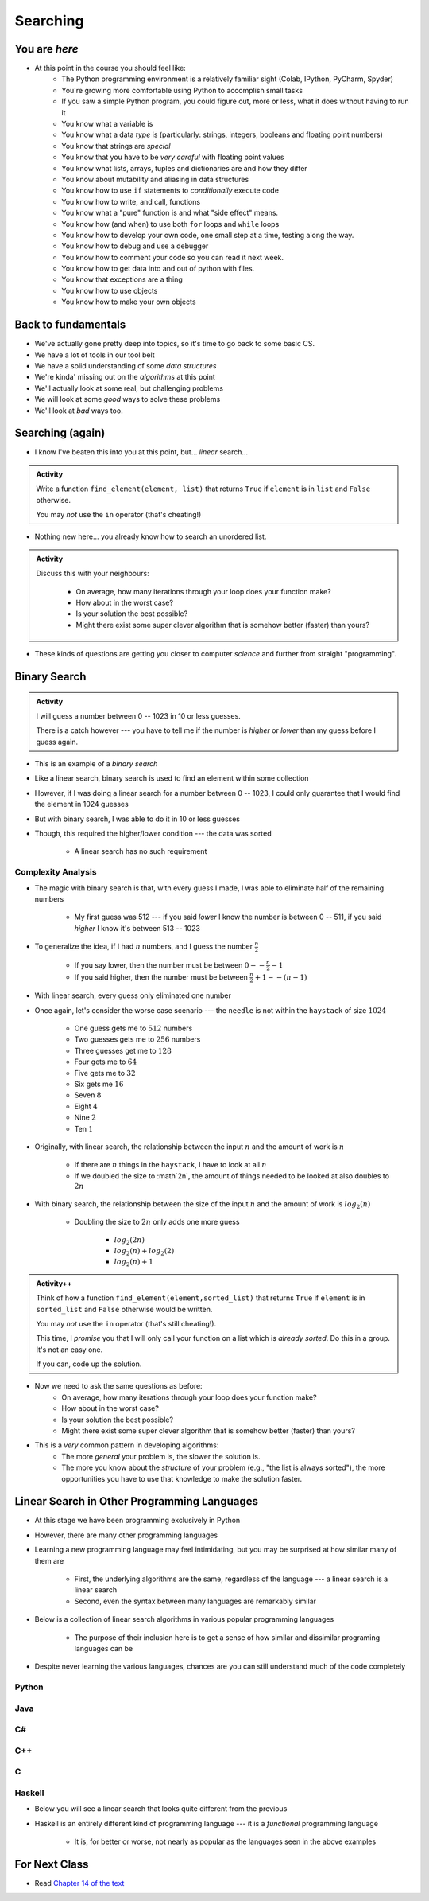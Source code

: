 *********
Searching
*********

.. image:: you_are_here.jpeg

You are *here*
==============

* At this point in the course you should feel like:
    * The Python programming environment is a relatively familiar sight (Colab, IPython, PyCharm, Spyder)
    * You're growing more comfortable using Python to accomplish small tasks
    * If you saw a simple Python program, you could figure out, more or less, what it does without having to run it
    * You know what a variable is
    * You know what a data *type* is (particularly: strings, integers, booleans and floating point numbers)
    * You know that strings are *special*
    * You know that you have to be *very careful* with floating point values
    * You know what lists, arrays, tuples and dictionaries are and how they differ
    * You know about mutability and aliasing in data structures
    * You know how to use ``if`` statements to *conditionally* execute code
    * You know how to write, and call, functions
    * You know what a "pure" function is and what "side effect" means.
    * You know how (and when) to use both ``for`` loops and ``while`` loops
    * You know how to develop your own code, one small step at a time, testing along the way.
    * You know how to debug and use a debugger
    * You know how to comment your code so you can read it next week.
    * You know how to get data into and out of python with files. 
    * You know that exceptions are a thing
    * You know how to use objects
    * You know how to make your own objects

Back to fundamentals
====================

* We've actually gone pretty deep into topics, so it's time to go back to some basic CS.
* We have a lot of tools in our tool belt 
* We have a solid understanding of some *data structures*
* We're kinda' missing out on the *algorithms* at this point
* We'll actually look at some real, but challenging problems
* We will look at some *good* ways to solve these problems  
* We'll look at *bad* ways too. 


Searching (again)
=================

* I know I've beaten this into you at this point, but... *linear* search...

.. admonition:: Activity
    :class: activity

    Write a function ``find_element(element, list)`` that returns ``True`` if ``element`` is in ``list`` and ``False`` otherwise. 

    You may *not* use the ``in`` operator (that's cheating!)

* Nothing new here... you already know how to search an unordered list.

.. admonition:: Activity
    :class: activity
   
    Discuss this with your neighbours:
      
        * On average, how many iterations through your loop does your function make?
        * How about in the worst case?
        * Is your solution the best possible?
        * Might there exist some super clever algorithm that is somehow better (faster) than yours?   
	  
* These kinds of questions are getting you closer to computer *science* and further from straight "programming".	  

  .. raw:: html

	<iframe width="560" height="315" src="https://www.youtube.com/embed/8unA_a5xcCU" frameborder="0" allowfullscreen></iframe>


Binary Search
=============

.. admonition:: Activity
    :class: activity

    I will guess a number between 0 -- 1023 in 10 or less guesses.

    There is a catch however --- you have to tell me if the number is *higher* or *lower* than my guess before I guess
    again.


* This is an example of a *binary search*
* Like a linear search, binary search is used to find an element within some collection
* However, if I was doing a linear search for a number between 0 -- 1023, I could only guarantee that I would find the element in 1024 guesses
* But with binary search, I was able to do it in 10 or less guesses
* Though, this required the higher/lower condition --- the data was sorted

    * A linear search has no such requirement


Complexity Analysis
-------------------

* The magic with binary search is that, with every guess I made, I was able to eliminate half of the remaining numbers

    * My first guess was 512 --- if you said *lower* I know the number is between 0 -- 511, if you said *higher* I know it's between 513 -- 1023

* To generalize the idea, if I had :math:`n` numbers, and I guess the number :math:`\frac{n}{2}`

    * If you say lower, then the number must be between :math:`0 -- \frac{n}{2} - 1`
    * If you said higher, then the number must be between :math:`\frac{n}{2} + 1 -- (n - 1)`

* With linear search, every guess only eliminated one number

* Once again, let's consider the worse case scenario --- the ``needle`` is not within the ``haystack`` of size :math:`1024`

    * One guess gets me to :math:`512` numbers
    * Two guesses gets me to :math:`256` numbers
    * Three guesses get me to :math:`128`
    * Four gets me to :math:`64`
    * Five gets me to :math:`32`
    * Six gets me :math:`16`
    * Seven :math:`8`
    * Eight :math:`4`
    * Nine :math:`2`
    * Ten :math:`1`


* Originally, with linear search, the relationship between the input :math:`n` and the amount of work is :math:`n`

    * If there are :math:`n` things in the ``haystack``, I have to look at all :math:`n`
    * If we doubled the size to :math`2n`, the amount of things needed to be looked at also doubles to :math:`2n`

* With binary search, the relationship between the size of the input :math:`n` and the amount of work is :math:`log_{2}(n)`

    * Doubling the size to :math:`2n` only adds one more guess

        * :math:`log_{2}(2n)`
        * :math:`log_{2}(n) + log_{2}(2)`
        * :math:`log_{2}(n) + 1`





.. admonition:: Activity++
    :class: activity

    Think of how a function ``find_element(element,sorted_list)`` that returns ``True`` if ``element`` is in ``sorted_list``  and ``False`` otherwise would be written.

    You may *not* use the ``in`` operator (that's still cheating!). 

    This time, I *promise* you that I will only call your function on a list which is *already sorted*. Do this in a group. It's not an easy one. 
   
    If you can, code up the solution. 
   

* Now we need to ask the same questions as before:
    * On average, how many iterations through your loop does your function make?
    * How about in the worst case?
    * Is your solution the best possible?
    * Might there exist some super clever algorithm that is somehow better (faster) than yours?	
			
* This is a *very* common pattern in developing algorithms:
    * The more *general* your problem is, the slower the solution is.
    * The more you know about the *structure* of your problem (e.g., "the list is always sorted"), the more opportunities you have to use that knowledge to make the solution faster.


Linear Search in Other Programming Languages
============================================

* At this stage we have been programming exclusively in Python
* However, there are many other programming languages
* Learning a new programming language may feel intimidating, but you may be surprised at how similar many of them are

    * First, the underlying algorithms are the same, regardless of the language --- a linear search is a linear search
    * Second, even the syntax between many languages are remarkably similar

* Below is a collection of linear search algorithms in various popular programming languages

    * The purpose of their inclusion here is to get a sense of how similar and dissimilar programing languages can be

* Despite never learning the various languages, chances are you can still understand much of the code completely


Python
------

.. code-block:: python
    :linenos:
	
    def linear_search(haystack, needle):
        for i in range(len(haystack)):
            if haystack[i] == needle:
                return True
        return False


Java
----

.. code-block:: java
    :linenos:

    public static boolean linearSearch(int[] haystack, int needle){
        for(int i = 0 ; i < haystack.length ; i++){
            if(haystack[i] == needle){
                return true;
            }
        }
        return false;
    }


C#
--

.. code-block:: c#
    :linenos:

    public static boolean linearSearch(int[] haystack, int needle){
        for(int i = 0 ; i < haystack.length ; i++){
            if(haystack[i] == needle){
                return true;
            }
        }
        return false;
    }


C++
---

.. code-block:: cpp
    :linenos:

    bool linear_search(std::vector<int> haystack,  int needle){
        for(int i = 0 ; i < haystack.size() ; i++){
            if(haystack[i] == needle){
                return true;
            }
        }
        return false;
    }


C
-

.. code-block:: c
    :linenos:

    bool linear_search(int haystack[], int n, int needle){
        for(int i = 0 ; i < n ; i++){
            if(haystack[i] == needle){
                return true;
            }
        }
        return false;
    }


Haskell
-------

* Below you will see a linear search that looks quite different from the previous
* Haskell is an entirely different kind of programming language --- it is a *functional* programming language

    * It is, for better or worse, not nearly as popular as the languages seen in the above examples


.. code-block:: haskell
    :linenos:
	
    linear_search :: Eq a => [a] -> a -> Bool
    linear_search [] _ = False
    linear_search (x:xs) y = x==y || linear_search xs y
   
  
			
For Next Class
==============

* Read `Chapter 14 of the text <http://openbookproject.net/thinkcs/python/english3e/list_algorithms.html>`_


